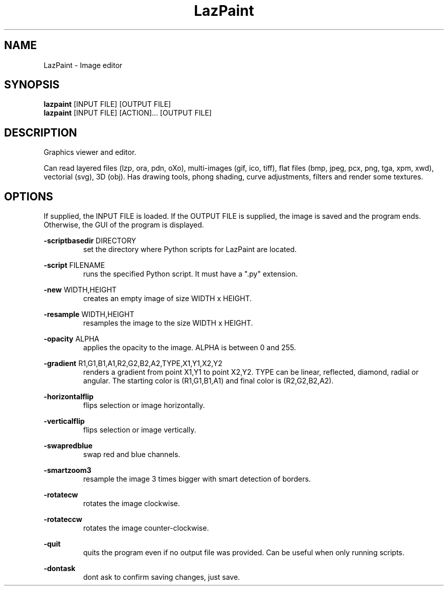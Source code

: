 .TH LazPaint 1 "18 May 2020" "" LazPaint
.SH NAME
LazPaint - Image editor
.SH SYNOPSIS
.B lazpaint
[INPUT FILE] [OUTPUT FILE]
.br
.B lazpaint
[INPUT FILE] [ACTION]... [OUTPUT FILE]
.SH DESCRIPTION
Graphics viewer and editor. 
.PP
Can read layered files (lzp, ora, pdn, oXo), multi-images (gif, ico, tiff), flat files (bmp, jpeg, pcx, png, tga, xpm, xwd), vectorial (svg), 3D (obj). Has drawing tools, phong shading, curve adjustments, filters and render some 
textures.
.SH OPTIONS
If supplied, the INPUT FILE is loaded. If the OUTPUT FILE is supplied, the image is saved and the program ends. Otherwise, the GUI of the program is displayed.
.PP
.B -scriptbasedir
DIRECTORY
.RS
set the directory where Python scripts for LazPaint are located.

.RE
.B -script
FILENAME
.RS
runs the specified Python script. It must have a ".py" extension.
.RE

.B -new
WIDTH,HEIGHT
.RS
creates an empty image of size WIDTH x HEIGHT.
.RE

.B -resample
WIDTH,HEIGHT
.RS
resamples the image to the size WIDTH x HEIGHT.
.RE

.B -opacity
ALPHA
.RS
applies the opacity to the image. ALPHA is between 0 and 255.
.RE

.B -gradient
R1,G1,B1,A1,R2,G2,B2,A2,TYPE,X1,Y1,X2,Y2
.RS
renders a gradient from point X1,Y1 to point X2,Y2. TYPE can be linear, reflected, diamond, radial or angular. The starting color is (R1,G1,B1,A1) and final color is (R2,G2,B2,A2).
.RE

.B -horizontalflip
.RS
flips selection or image horizontally.
.RE

.B -verticalflip
.RS
flips selection or image vertically.
.RE

.B -swapredblue
.RS
swap red and blue channels.
.RE

.B -smartzoom3
.RS
resample the image 3 times bigger with smart detection of borders.
.RE

.B -rotatecw
.RS
rotates the image clockwise.
.RE

.B -rotateccw
.RS
rotates the image counter-clockwise.
.RE

.B -quit
.RS
quits the program even if no output file was provided. Can be useful when only running scripts.
.RE

.B -dontask
.RS
dont ask to confirm saving changes, just save.
.RE
